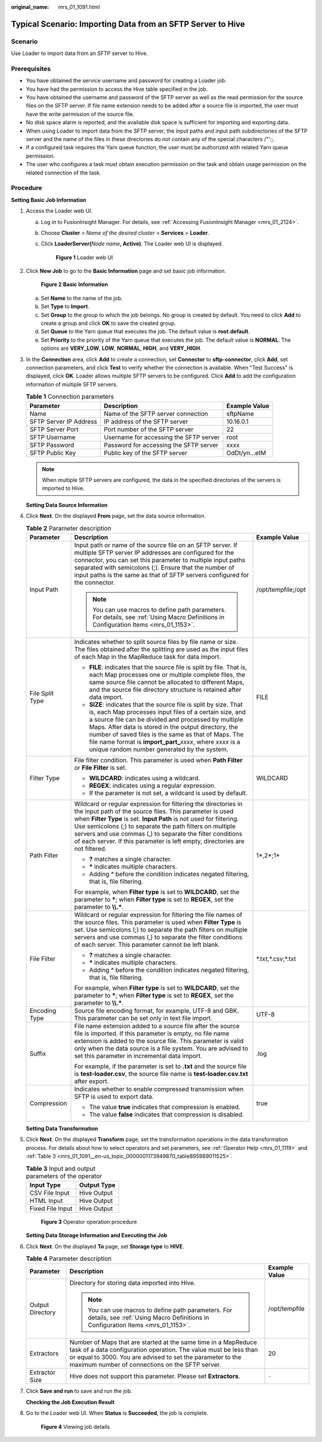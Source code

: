:original_name: mrs_01_1091.html

.. _mrs_01_1091:

Typical Scenario: Importing Data from an SFTP Server to Hive
============================================================

Scenario
--------

Use Loader to import data from an SFTP server to Hive.

Prerequisites
-------------

-  You have obtained the service username and password for creating a Loader job.
-  You have had the permission to access the Hive table specified in the job.
-  You have obtained the username and password of the SFTP server as well as the read permission for the source files on the SFTP server. If file name extension needs to be added after a source file is imported, the user must have the write permission of the source file.
-  No disk space alarm is reported, and the available disk space is sufficient for importing and exporting data.
-  When using Loader to import data from the SFTP server, the input paths and input path subdirectories of the SFTP server and the name of the files in these directories do not contain any of the special characters /"':;.
-  If a configured task requires the Yarn queue function, the user must be authorized with related Yarn queue permission.
-  The user who configures a task must obtain execution permission on the task and obtain usage permission on the related connection of the task.

Procedure
---------

**Setting Basic Job Information**

#. Access the Loader web UI.

   a. Log in to FusionInsight Manager. For details, see :ref:`Accessing FusionInsight Manager <mrs_01_2124>`.

   b. Choose **Cluster** > *Name of the desired cluster* > **Services** > **Loader**.

   c. Click **LoaderServer(**\ *Node name*\ **, Active)**. The Loader web UI is displayed.


      .. figure:: /_static/images/en-us_image_0000001438241209.png
         :alt: **Figure 1** Loader web UI

         **Figure 1** Loader web UI

#. Click **New Job** to go to the **Basic Information** page and set basic job information.


   .. figure:: /_static/images/en-us_image_0000001296219600.png
      :alt: **Figure 2** **Basic Information**

      **Figure 2** **Basic Information**

   a. Set **Name** to the name of the job.
   b. Set **Type** to **Import**.
   c. Set **Group** to the group to which the job belongs. No group is created by default. You need to click **Add** to create a group and click **OK** to save the created group.
   d. Set **Queue** to the Yarn queue that executes the job. The default value is **root.default**.
   e. Set **Priority** to the priority of the Yarn queue that executes the job. The default value is **NORMAL**. The options are **VERY_LOW**, **LOW**, **NORMAL**, **HIGH**, and **VERY_HIGH**.

#. In the **Connection** area, click **Add** to create a connection, set **Connector** to **sftp-connector**, click **Add**, set connection parameters, and click **Test** to verify whether the connection is available. When "Test Success" is displayed, click **OK**. Loader allows multiple SFTP servers to be configured. Click **Add** to add the configuration information of multiple SFTP servers.

   .. table:: **Table 1** Connection parameters

      +------------------------+----------------------------------------+---------------+
      | Parameter              | Description                            | Example Value |
      +========================+========================================+===============+
      | Name                   | Name of the SFTP server connection     | sftpName      |
      +------------------------+----------------------------------------+---------------+
      | SFTP Server IP Address | IP address of the SFTP server          | 10.16.0.1     |
      +------------------------+----------------------------------------+---------------+
      | SFTP Server Port       | Port number of the SFTP server         | 22            |
      +------------------------+----------------------------------------+---------------+
      | SFTP Username          | Username for accessing the SFTP server | root          |
      +------------------------+----------------------------------------+---------------+
      | SFTP Password          | Password for accessing the SFTP server | xxxx          |
      +------------------------+----------------------------------------+---------------+
      | SFTP Public Key        | Public key of the SFTP server          | OdDt/yn...etM |
      +------------------------+----------------------------------------+---------------+

   .. note::

      When multiple SFTP servers are configured, the data in the specified directories of the servers is imported to Hive.

   **Setting Data Source Information**

#. Click **Next**. On the displayed **From** page, set the data source information.

   .. table:: **Table 2** Parameter description

      +-----------------------+-------------------------------------------------------------------------------------------------------------------------------------------------------------------------------------------------------------------------------------------------------------------------------------------------------------------------------------------------------------------------------------------------------------------+-----------------------+
      | Parameter             | Description                                                                                                                                                                                                                                                                                                                                                                                                       | Example Value         |
      +=======================+===================================================================================================================================================================================================================================================================================================================================================================================================================+=======================+
      | Input Path            | Input path or name of the source file on an SFTP server. If multiple SFTP server IP addresses are configured for the connector, you can set this parameter to multiple input paths separated with semicolons (;). Ensure that the number of input paths is the same as that of SFTP servers configured for the connector.                                                                                         | /opt/tempfile;/opt    |
      |                       |                                                                                                                                                                                                                                                                                                                                                                                                                   |                       |
      |                       | .. note::                                                                                                                                                                                                                                                                                                                                                                                                         |                       |
      |                       |                                                                                                                                                                                                                                                                                                                                                                                                                   |                       |
      |                       |    You can use macros to define path parameters. For details, see :ref:`Using Macro Definitions in Configuration Items <mrs_01_1153>`.                                                                                                                                                                                                                                                                            |                       |
      +-----------------------+-------------------------------------------------------------------------------------------------------------------------------------------------------------------------------------------------------------------------------------------------------------------------------------------------------------------------------------------------------------------------------------------------------------------+-----------------------+
      | File Split Type       | Indicates whether to split source files by file name or size. The files obtained after the splitting are used as the input files of each Map in the MapReduce task for data import.                                                                                                                                                                                                                               | FILE                  |
      |                       |                                                                                                                                                                                                                                                                                                                                                                                                                   |                       |
      |                       | -  **FILE**: indicates that the source file is split by file. That is, each Map processes one or multiple complete files, the same source file cannot be allocated to different Maps, and the source file directory structure is retained after data import.                                                                                                                                                      |                       |
      |                       | -  **SIZE**: indicates that the source file is split by size. That is, each Map processes input files of a certain size, and a source file can be divided and processed by multiple Maps. After data is stored in the output directory, the number of saved files is the same as that of Maps. The file name format is **import_part\_**\ *xxxx*, where *xxxx* is a unique random number generated by the system. |                       |
      +-----------------------+-------------------------------------------------------------------------------------------------------------------------------------------------------------------------------------------------------------------------------------------------------------------------------------------------------------------------------------------------------------------------------------------------------------------+-----------------------+
      | Filter Type           | File filter condition. This parameter is used when **Path Filter** or **File Filter** is set.                                                                                                                                                                                                                                                                                                                     | WILDCARD              |
      |                       |                                                                                                                                                                                                                                                                                                                                                                                                                   |                       |
      |                       | -  **WILDCARD**: indicates using a wildcard.                                                                                                                                                                                                                                                                                                                                                                      |                       |
      |                       | -  **REGEX**: indicates using a regular expression.                                                                                                                                                                                                                                                                                                                                                               |                       |
      |                       | -  If the parameter is not set, a wildcard is used by default.                                                                                                                                                                                                                                                                                                                                                    |                       |
      +-----------------------+-------------------------------------------------------------------------------------------------------------------------------------------------------------------------------------------------------------------------------------------------------------------------------------------------------------------------------------------------------------------------------------------------------------------+-----------------------+
      | Path Filter           | Wildcard or regular expression for filtering the directories in the input path of the source files. This parameter is used when **Filter Type** is set. **Input Path** is not used for filtering. Use semicolons (;) to separate the path filters on multiple servers and use commas (,) to separate the filter conditions of each server. If this parameter is left empty, directories are not filtered.         | 1*,2*;1\*             |
      |                       |                                                                                                                                                                                                                                                                                                                                                                                                                   |                       |
      |                       | -  **?** matches a single character.                                                                                                                                                                                                                                                                                                                                                                              |                       |
      |                       | -  **\*** indicates multiple characters.                                                                                                                                                                                                                                                                                                                                                                          |                       |
      |                       | -  Adding **^** before the condition indicates negated filtering, that is, file filtering.                                                                                                                                                                                                                                                                                                                        |                       |
      |                       |                                                                                                                                                                                                                                                                                                                                                                                                                   |                       |
      |                       | For example, when **Filter type** is set to **WILDCARD**, set the parameter to **\***; when **Filter type** is set to **REGEX**, set the parameter to **\\\\.\***.                                                                                                                                                                                                                                                |                       |
      +-----------------------+-------------------------------------------------------------------------------------------------------------------------------------------------------------------------------------------------------------------------------------------------------------------------------------------------------------------------------------------------------------------------------------------------------------------+-----------------------+
      | File Filter           | Wildcard or regular expression for filtering the file names of the source files. This parameter is used when **Filter Type** is set. Use semicolons (;) to separate the path filters on multiple servers and use commas (,) to separate the filter conditions of each server. This parameter cannot be left blank.                                                                                                | \*.txt,*.csv;*.txt    |
      |                       |                                                                                                                                                                                                                                                                                                                                                                                                                   |                       |
      |                       | -  **?** matches a single character.                                                                                                                                                                                                                                                                                                                                                                              |                       |
      |                       | -  **\*** indicates multiple characters.                                                                                                                                                                                                                                                                                                                                                                          |                       |
      |                       | -  Adding **^** before the condition indicates negated filtering, that is, file filtering.                                                                                                                                                                                                                                                                                                                        |                       |
      |                       |                                                                                                                                                                                                                                                                                                                                                                                                                   |                       |
      |                       | For example, when **Filter type** is set to **WILDCARD**, set the parameter to **\***; when **Filter type** is set to **REGEX**, set the parameter to **\\\\.\***.                                                                                                                                                                                                                                                |                       |
      +-----------------------+-------------------------------------------------------------------------------------------------------------------------------------------------------------------------------------------------------------------------------------------------------------------------------------------------------------------------------------------------------------------------------------------------------------------+-----------------------+
      | Encoding Type         | Source file encoding format, for example, UTF-8 and GBK. This parameter can be set only in text file import.                                                                                                                                                                                                                                                                                                      | UTF-8                 |
      +-----------------------+-------------------------------------------------------------------------------------------------------------------------------------------------------------------------------------------------------------------------------------------------------------------------------------------------------------------------------------------------------------------------------------------------------------------+-----------------------+
      | Suffix                | File name extension added to a source file after the source file is imported. If this parameter is empty, no file name extension is added to the source file. This parameter is valid only when the data source is a file system. You are advised to set this parameter in incremental data import.                                                                                                               | .log                  |
      |                       |                                                                                                                                                                                                                                                                                                                                                                                                                   |                       |
      |                       | For example, if the parameter is set to **.txt** and the source file is **test-loader.csv**, the source file name is **test-loader.csv.txt** after export.                                                                                                                                                                                                                                                        |                       |
      +-----------------------+-------------------------------------------------------------------------------------------------------------------------------------------------------------------------------------------------------------------------------------------------------------------------------------------------------------------------------------------------------------------------------------------------------------------+-----------------------+
      | Compression           | Indicates whether to enable compressed transmission when SFTP is used to export data.                                                                                                                                                                                                                                                                                                                             | true                  |
      |                       |                                                                                                                                                                                                                                                                                                                                                                                                                   |                       |
      |                       | -  The value **true** indicates that compression is enabled.                                                                                                                                                                                                                                                                                                                                                      |                       |
      |                       | -  The value **false** indicates that compression is disabled.                                                                                                                                                                                                                                                                                                                                                    |                       |
      +-----------------------+-------------------------------------------------------------------------------------------------------------------------------------------------------------------------------------------------------------------------------------------------------------------------------------------------------------------------------------------------------------------------------------------------------------------+-----------------------+

   **Setting Data Transformation**

#. Click **Next**. On the displayed **Transform** page, set the transformation operations in the data transformation process. For details about how to select operators and set parameters, see :ref:`Operator Help <mrs_01_1119>` and :ref:`Table 3 <mrs_01_1091__en-us_topic_0000001173949870_table895989011525>`.

   .. _mrs_01_1091__en-us_topic_0000001173949870_table895989011525:

   .. table:: **Table 3** Input and output parameters of the operator

      ================ ===========
      Input Type       Output Type
      ================ ===========
      CSV File Input   Hive Output
      HTML Input       Hive Output
      Fixed File Input Hive Output
      ================ ===========


   .. figure:: /_static/images/en-us_image_0000001348739997.png
      :alt: **Figure 3** Operator operation procedure

      **Figure 3** Operator operation procedure

   **Setting Data Storage Information and Executing the Job**

#. Click **Next**. On the displayed **To** page, set **Storage type** to **HIVE**.

   .. table:: **Table 4** Parameter description

      +-----------------------+-----------------------------------------------------------------------------------------------------------------------------------------------------------------------------------------------------------------------------------------------------+-----------------------+
      | Parameter             | Description                                                                                                                                                                                                                                         | Example Value         |
      +=======================+=====================================================================================================================================================================================================================================================+=======================+
      | Output Directory      | Directory for storing data imported into Hive.                                                                                                                                                                                                      | /opt/tempfile         |
      |                       |                                                                                                                                                                                                                                                     |                       |
      |                       | .. note::                                                                                                                                                                                                                                           |                       |
      |                       |                                                                                                                                                                                                                                                     |                       |
      |                       |    You can use macros to define path parameters. For details, see :ref:`Using Macro Definitions in Configuration Items <mrs_01_1153>`.                                                                                                              |                       |
      +-----------------------+-----------------------------------------------------------------------------------------------------------------------------------------------------------------------------------------------------------------------------------------------------+-----------------------+
      | Extractors            | Number of Maps that are started at the same time in a MapReduce task of a data configuration operation. The value must be less than or equal to 3000. You are advised to set the parameter to the maximum number of connections on the SFTP server. | 20                    |
      +-----------------------+-----------------------------------------------------------------------------------------------------------------------------------------------------------------------------------------------------------------------------------------------------+-----------------------+
      | Extractor Size        | Hive does not support this parameter. Please set **Extractors**.                                                                                                                                                                                    | ``-``                 |
      +-----------------------+-----------------------------------------------------------------------------------------------------------------------------------------------------------------------------------------------------------------------------------------------------+-----------------------+

#. Click **Save and run** to save and run the job.

   **Checking the Job Execution Result**

#. Go to the Loader web UI. When **Status** is **Succeeded**, the job is complete.


   .. figure:: /_static/images/en-us_image_0000001349259273.png
      :alt: **Figure 4** Viewing job details

      **Figure 4** Viewing job details

